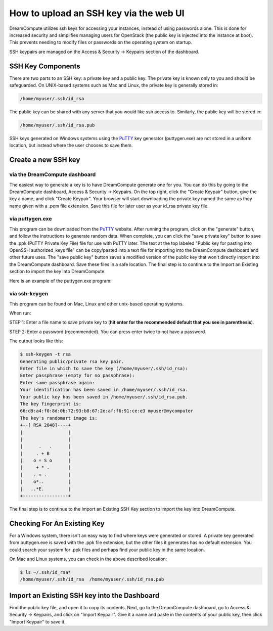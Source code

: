 =======================================
How to upload an SSH key via the web UI
=======================================

DreamCompute utilizes ssh keys for accessing your instances, instead
of using passwords alone.  This is done for increased security and
simplifies managing users for OpenStack (the public key is injected
into the instance at boot). This prevents needing to modify files or
passwords on the operating system on startup.

SSH keypairs are managed on the Access & Security -> Keypairs
section of the dashboard.

SSH Key Components
~~~~~~~~~~~~~~~~~~

There are two parts to an SSH key: a private key and a public key.
The private key is known only to you and should be safeguarded.  On
UNIX-based systems such as Mac and Linux, the private key is generally
stored in:

.. code-block:: bash

    /home/myuser/.ssh/id_rsa

The public key can be shared with any server that you would like ssh
access to.  Similarly, the public key will be stored in:

.. code-block:: bash

    /home/myuser/.ssh/id_rsa.pub

SSH keys generated on Windows systems using the
`PuTTY <http://www.chiark.greenend.org.uk/~sgtatham/putty/>`_ key
generator (puttygen.exe) are not stored in a uniform location, but
instead where the user chooses to save them.

Create a new SSH key
~~~~~~~~~~~~~~~~~~~~

via the DreamCompute dashboard
------------------------------

The easiest way to generate a key is to have DreamCompute generate one
for you.  You can do this by going to the DreamCompute dashboard, Access &
Security -> Keypairs.  On the top right, click the "Create Keypair" button,
give the key a name, and click "Create Keypair".  Your browser will start
downloading the private key named the same as they name given with a
.pem file extension.  Save this file for later user as your id_rsa
private key file.

via puttygen.exe
----------------

This program can be downloaded from the
`PuTTY <http://www.chiark.greenend.org.uk/~sgtatham/putty/>`_ website.
After running the program, click on the "generate" button, and follow
the instructions to generate random data.  When complete, you can
click the "save private key" button to save the .ppk (PuTTY Private
Key File) file for use with PuTTY later.  The text at the top labeled
"Public key for pasting into OpenSSH authorized_keys file" can be
copy/pasted into a text file for importing into the DreamCompute
dashboard and other future uses.  The "save public key" button saves a
modified version of the public key that won't directly import into the
DreamCompute dashboard.  Save these files in a safe location.  The
final step is to continue to the Import an Existing section to import
the key into DreamCompute.

Here is an example of the puttygen.exe program:

.. figure:: images/Puttygen.png
    :alt: Putty

via ssh-keygen
--------------

This program can be found on Mac, Linux and other unix-based operating
systems.

When run:

STEP 1: Enter a file name to save private key to (**hit enter for the
recommended default that you see in parenthesis**).

STEP 2: Enter a password (recommended). You can press enter twice to
not have a password.

The output looks like this:

.. code::

    $ ssh-keygen -t rsa
    Generating public/private rsa key pair.
    Enter file in which to save the key (/home/myuser/.ssh/id_rsa):
    Enter passphrase (empty for no passphrase):
    Enter same passphrase again:
    Your identification has been saved in /home/myuser/.ssh/id_rsa.
    Your public key has been saved in /home/myuser/.ssh/id_rsa.pub.
    The key fingerprint is:
    66:d9:a4:f0:8d:0b:72:93:b8:67:2e:af:f6:91:ce:e3 myuser@mycomputer
    The key's randomart image is:
    +--[ RSA 2048]----+
    |                 |
    |                 |
    |      .   .      |
    |     . + B       |
    |    o = S o      |
    |     + * .       |
    |    . = .        |
    |    o*..         |
    |   ..*E.         |
    +-----------------+

The final step is to continue to the Import an Existing SSH Key
section to import the key into DreamCompute.

Checking For An Existing Key
~~~~~~~~~~~~~~~~~~~~~~~~~~~~

For a Windows system, there isn't an easy way to find where keys were
generated or stored.  A private key generated from puttygen.exe is
saved with the .ppk file extension, but the other files it generates
has no default extension.  You could search your system for .ppk files
and perhaps find your public key in the same location.

On Mac and Linux systems, you can check in the above
described location:

.. code-block:: bash

    $ ls ~/.ssh/id_rsa*
    /home/myuser/.ssh/id_rsa  /home/myuser/.ssh/id_rsa.pub

Import an Existing SSH key into the Dashboard
~~~~~~~~~~~~~~~~~~~~~~~~~~~~~~~~~~~~~~~~~~~~~

Find the public key file, and open it to copy its contents.  Next, go
to the DreamCompute dashboard, go to Access & Security -> Keypairs, and
click on "Import Keypair".  Give it a name and paste in the contents
of your public key, then click "Import Keypair" to save it.


.. meta::
    :labels: ssh key mac linux windows

